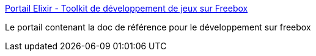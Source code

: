 :jbake-type: post
:jbake-status: published
:jbake-title: Portail Elixir - Toolkit de développement de jeux sur Freebox
:jbake-tags: javascript,java,freebox,développement,Dev,_mois_mai,_année_2012
:jbake-date: 2012-05-15
:jbake-depth: ../
:jbake-uri: shaarli/1337077035000.adoc
:jbake-source: https://nicolas-delsaux.hd.free.fr/Shaarli?searchterm=http%3A%2F%2Felixir.freebox.fr%2F&searchtags=javascript+java+freebox+d%C3%A9veloppement+Dev+_mois_mai+_ann%C3%A9e_2012
:jbake-style: shaarli

http://elixir.freebox.fr/[Portail Elixir - Toolkit de développement de jeux sur Freebox]

Le portail contenant la doc de référence pour le développement sur freebox
